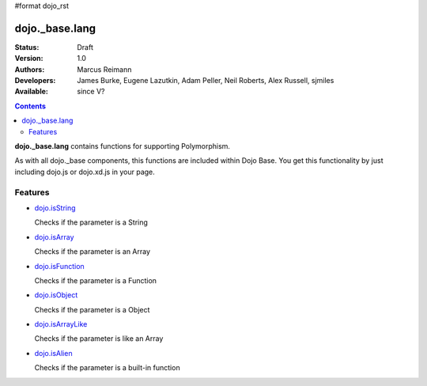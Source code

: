#format dojo_rst

dojo._base.lang
===============

:Status: Draft
:Version: 1.0
:Authors: Marcus Reimann
:Developers: James Burke, Eugene Lazutkin, Adam Peller, Neil Roberts, Alex Russell, sjmiles
:Available: since V?

.. contents::
    :depth: 2

**dojo._base.lang** contains functions for supporting Polymorphism.

As with all dojo._base components, this functions are included within Dojo Base. You get this functionality by just including dojo.js or dojo.xd.js in your page.


========
Features
========

* `dojo.isString <dojo/isString>`_

  Checks if the parameter is a String

* `dojo.isArray <dojo/isArray>`_

  Checks if the parameter is an Array

* `dojo.isFunction <dojo/isFunction>`_

  Checks if the parameter is a Function

* `dojo.isObject <dojo/isObject>`_

  Checks if the parameter is a Object

* `dojo.isArrayLike <dojo/isArrayLike>`_

  Checks if the parameter is like an Array

* `dojo.isAlien <dojo/isAlien>`_

  Checks if the parameter is a built-in function
